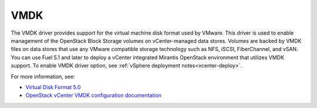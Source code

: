 
.. _vmdk-term:

VMDK
----

The VMDK driver provides support for the virtual machine
disk format used by VMware.
This driver is used to enable management of the OpenStack Block Storage volumes
on vCenter-managed data stores.
Volumes are backed by VMDK files on data stores that use any VMware compatible
storage technology such as NFS, iSCSI, FiberChannel, and vSAN.
You can use Fuel 5.1 and later to deploy a vCenter integrated Mirantis
OpenStack environment that utilizes VMDK support.
To enable VMDK driver option, see :ref:`vSphere deployment notes<vcenter-deploy>`.

For more information, see:

- `Virtual Disk Format 5.0 <https://www.vmware.com/support/developer/vddk/vmdk_50_technote.pdf>`_

- `OpenStack vCenter VMDK configuration documentation
  <http://docs.openstack.org/trunk/config-reference/content/vmware-vmdk-driver.html>`_


